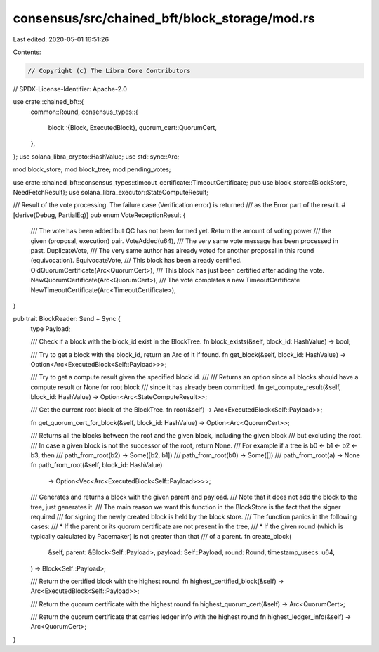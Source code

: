 consensus/src/chained_bft/block_storage/mod.rs
==============================================

Last edited: 2020-05-01 16:51:26

Contents:

.. code-block:: rs

    // Copyright (c) The Libra Core Contributors
// SPDX-License-Identifier: Apache-2.0

use crate::chained_bft::{
    common::Round,
    consensus_types::{
        block::{Block, ExecutedBlock},
        quorum_cert::QuorumCert,
    },
};
use solana_libra_crypto::HashValue;
use std::sync::Arc;

mod block_store;
mod block_tree;
mod pending_votes;

use crate::chained_bft::consensus_types::timeout_certificate::TimeoutCertificate;
pub use block_store::{BlockStore, NeedFetchResult};
use solana_libra_executor::StateComputeResult;

/// Result of the vote processing. The failure case (Verification error) is returned
/// as the Error part of the result.
#[derive(Debug, PartialEq)]
pub enum VoteReceptionResult {
    /// The vote has been added but QC has not been formed yet. Return the amount of voting power
    /// the given (proposal, execution) pair.
    VoteAdded(u64),
    /// The very same vote message has been processed in past.
    DuplicateVote,
    /// The very same author has already voted for another proposal in this round (equivocation).
    EquivocateVote,
    /// This block has been already certified.
    OldQuorumCertificate(Arc<QuorumCert>),
    /// This block has just been certified after adding the vote.
    NewQuorumCertificate(Arc<QuorumCert>),
    /// The vote completes a new TimeoutCertificate
    NewTimeoutCertificate(Arc<TimeoutCertificate>),
}

pub trait BlockReader: Send + Sync {
    type Payload;

    /// Check if a block with the block_id exist in the BlockTree.
    fn block_exists(&self, block_id: HashValue) -> bool;

    /// Try to get a block with the block_id, return an Arc of it if found.
    fn get_block(&self, block_id: HashValue) -> Option<Arc<ExecutedBlock<Self::Payload>>>;

    /// Try to get a compute result given the specified block id.
    ///
    /// Returns an option since all blocks should have a compute result or None for root block
    /// since it has already been committed.
    fn get_compute_result(&self, block_id: HashValue) -> Option<Arc<StateComputeResult>>;

    /// Get the current root block of the BlockTree.
    fn root(&self) -> Arc<ExecutedBlock<Self::Payload>>;

    fn get_quorum_cert_for_block(&self, block_id: HashValue) -> Option<Arc<QuorumCert>>;

    /// Returns all the blocks between the root and the given block, including the given block
    /// but excluding the root.
    /// In case a given block is not the successor of the root, return None.
    /// For example if a tree is b0 <- b1 <- b2 <- b3, then
    /// path_from_root(b2) -> Some([b2, b1])
    /// path_from_root(b0) -> Some([])
    /// path_from_root(a) -> None
    fn path_from_root(&self, block_id: HashValue)
        -> Option<Vec<Arc<ExecutedBlock<Self::Payload>>>>;

    /// Generates and returns a block with the given parent and payload.
    /// Note that it does not add the block to the tree, just generates it.
    /// The main reason we want this function in the BlockStore is the fact that the signer required
    /// for signing the newly created block is held by the block store.
    /// The function panics in the following cases:
    /// * If the parent or its quorum certificate are not present in the tree,
    /// * If the given round (which is typically calculated by Pacemaker) is not greater than that
    ///   of a parent.
    fn create_block(
        &self,
        parent: &Block<Self::Payload>,
        payload: Self::Payload,
        round: Round,
        timestamp_usecs: u64,
    ) -> Block<Self::Payload>;

    /// Return the certified block with the highest round.
    fn highest_certified_block(&self) -> Arc<ExecutedBlock<Self::Payload>>;

    /// Return the quorum certificate with the highest round
    fn highest_quorum_cert(&self) -> Arc<QuorumCert>;

    /// Return the quorum certificate that carries ledger info with the highest round
    fn highest_ledger_info(&self) -> Arc<QuorumCert>;
}


